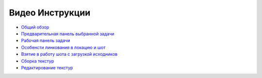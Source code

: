 .. _video-page:

Видео Инструкции
================

* `Общий обзор <https://youtu.be/R-c-LF7VbWM>`_

* `Предварительная панель выбранной задачи <https://youtu.be/Iav8T8ZGc5A>`_

* `Рабочая панель задачи <https://youtu.be/43lPkwNfywU>`_

* `Особенсти линкования в локацию и шот <https://youtu.be/840F72LfImM>`_

* `Взятие в работу шота с загрузкой исходников <https://youtu.be/xQ0Fqmj_Pvo>`_

* `Сборка текстур <https://youtu.be/iTCtTxtwsns>`_

* `Редактирование текстур <https://youtu.be/pwS9yW_cA9s>`_